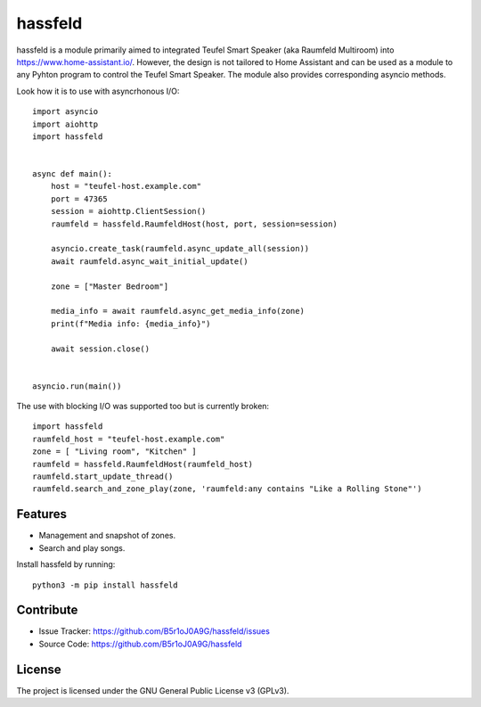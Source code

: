 
hassfeld
========

|Language grade Python|

hassfeld is a module primarily aimed to integrated Teufel Smart Speaker (aka Raumfeld Multiroom) into https://www.home-assistant.io/. However, the design is not tailored to Home Assistant and can be used as a module to any Pyhton program to control the Teufel Smart Speaker. The module also provides corresponding asyncio methods.

Look how it is to use with asyncrhonous I/O::

    import asyncio
    import aiohttp
    import hassfeld


    async def main():
        host = "teufel-host.example.com"
        port = 47365
        session = aiohttp.ClientSession()
        raumfeld = hassfeld.RaumfeldHost(host, port, session=session)

        asyncio.create_task(raumfeld.async_update_all(session))
        await raumfeld.async_wait_initial_update()

        zone = ["Master Bedroom"]

        media_info = await raumfeld.async_get_media_info(zone)
        print(f"Media info: {media_info}")

        await session.close()


    asyncio.run(main())

The use with blocking I/O was supported too but is currently broken::

    import hassfeld
    raumfeld_host = "teufel-host.example.com"
    zone = [ "Living room", "Kitchen" ]
    raumfeld = hassfeld.RaumfeldHost(raumfeld_host)
    raumfeld.start_update_thread()
    raumfeld.search_and_zone_play(zone, 'raumfeld:any contains "Like a Rolling Stone"')


Features
--------

- Management and snapshot of zones.
- Search and play songs.

Install hassfeld by running::

    python3 -m pip install hassfeld

Contribute
----------

- Issue Tracker: https://github.com/B5r1oJ0A9G/hassfeld/issues
- Source Code: https://github.com/B5r1oJ0A9G/hassfeld

License
-------

The project is licensed under the GNU General Public License v3 (GPLv3).


.. |Language grade Python| image:: https://github.com/B5r1oJ0A9G/hassfeld/actions/workflows/github-code-scanning/codeql/badge.svg?branch=master
   :target: https://github.com/B5r1oJ0A9G/hassfeld/actions/workflows/github-code-scanning/codeql

